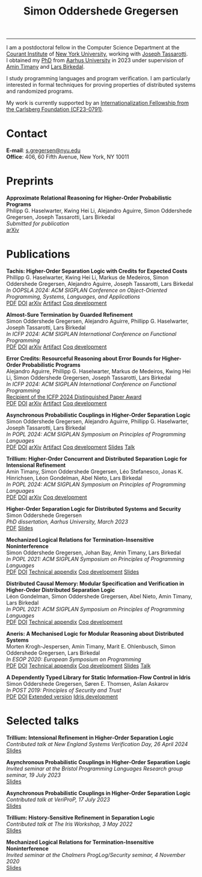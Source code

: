 #+TITLE: Simon Oddershede Gregersen 
#+AUTHOR: Simon Oddershede Gregersen
#+EMAIL: s.gregersen@nyu.edu
#+options: toc:nil num:0
#+options: author:nil creator:nil
#+options: html-style:nil html-scripts:nil
#+options: timestamp:nil
#+html_doctype: html5
#+html_head: <link rel="stylesheet" type="text/css" href="org.css" />

-----
#+attr_html: :style float: right; margin: 0 0 20px 20px; text-align: right;
#+begin_sidebar
#+ATTR_HTML: :style border-radius: 2%; width: 200px;
[[./photo.jpg]]
#+end_sidebar

# #+ATTR_HTML: :style color: red;
# I am no longer affiliated with Aarhus University and may loose access to this homepage.
# Please continue to my personal website at _*[[https://simongregersen.com][https://simongregersen.com]]*_.

I am a postdoctoral fellow in the Computer Science Department at the [[https://cims.nyu.edu][Courant Institute]] of [[https://www.nyu.edu][New York University]], working with [[https://cs.nyu.edu/~jt4767/][Joseph Tassarotti]].
I obtained my [[https://pure.au.dk/portal/en/publications/higherorder-separation-logic-for-distributed-systems-and-security(ff07ec22-10d5-4e8e-86da-3e2a5609b2bd).html][PhD]] from [[http://cs.au.dk][Aarhus University]] in 2023 under supervision of [[https://cs.au.dk/~timany][Amin Timany]] and [[http://cs.au.dk/~birke/][Lars Birkedal]].

I study programming languages and program verification.
I am particularly interested in formal techniques for proving properties of distributed systems and randomized programs.

My work is currently supported by an [[https://www.carlsbergfondet.dk/en/what-we-have-funded/cf23-0791/][Internationalization Fellowship from the Carlsberg Foundation (CF23-0791)]].

* Contact
:PROPERTIES:
:CUSTOM_ID: contact
:END:

*E-mail*: [[mailto:s.gregersen@nyu.edu][s.gregersen@nyu.edu]] \\
*Office*: 406, 60 Fifth Avenue, New York, NY 10011

#+begin_connect
[[https://orcid.org/0000-0001-6045-5232][file:orcid.svg]]
[[https://github.com/simongregersen][file:github.svg]]
[[https://scholar.google.com/citations?user=I-ltakEAAAAJ][file:scholar.svg]]
[[https://dblp.org/pid/263/1059.html][file:dblp.svg]]
#+end_connect

* Preprints
:PROPERTIES:
:CUSTOM_ID: preprints
:END:

#+begin_pubs
*Approximate Relational Reasoning for Higher-Order Probabilistic Programs* \\
Philipp G. Haselwarter, Kwing Hei Li, Alejandro Aguirre, Simon Oddershede Gregersen, Joseph Tassarotti, Lars Birkedal \\
/Submitted for publication/ \\
[[https://arxiv.org/abs/2407.14107][arXiv]]
#+end_pubs

* Publications
:PROPERTIES:
:CUSTOM_ID: publications
:END:

#+begin_pubs
*Tachis: Higher-Order Separation Logic with Credits for Expected Costs* \\
Phillipp G. Haselwarter, Kwing Hei Li, Markus de Medeiros, Simon Oddershede Gregersen, Alejandro Aguirre, Joseph Tassarotti, Lars Birkedal \\
/In OOPSLA 2024: ACM SIGPLAN Conference on Object-Oriented Programming, Systems, Languages, and Applications/ \\
[[./papers/2024-tachis.pdf][PDF]] [[https://doi.org/10.1145/3689753][DOI]] [[https://arxiv.org/abs/2405.20083][arXiv]] [[https://zenodo.org/records/12659527][Artifact]] [[https://github.com/logsem/clutch][Coq development]]

*Almost-Sure Termination by Guarded Refinement* \\
Simon Oddershede Gregersen, Alejandro Aguirre, Phillipp G. Haselwarter, Joseph Tassarotti, Lars Birkedal \\
/In ICFP 2024: ACM SIGPLAN International Conference on Functional Programming/ \\
[[./papers/2024-caliper.pdf][PDF]] [[https://doi.org/10.1145/3674632][DOI]] [[https://arxiv.org/abs/2404.08494][arXiv]] [[https://zenodo.org/records/11481248][Artifact]] [[https://github.com/logsem/clutch][Coq development]]

*Error Credits: Resourceful Reasoning about Error Bounds for Higher-Order Probabilistic Programs* \\
Alejandro Aguirre, Phillipp G. Haselwarter, Markus de Medeiros, Kwing Hei Li, Simon Oddershede Gregersen, Joseph Tassarotti, Lars Birkedal \\
/In ICFP 2024: ACM SIGPLAN International Conference on Functional Programming/ \\
_Recipient of the ICFP 2024 Distinguished Paper Award_ \\
[[./papers/2024-eris.pdf][PDF]] [[https://doi.org/10.1145/3674635][DOI]] [[https://arxiv.org/abs/2404.14223][arXiv]] [[https://zenodo.org/records/11489778][Artifact]] [[https://github.com/logsem/clutch][Coq development]]

*Asynchronous Probabilistic Couplings in Higher-Order Separation Logic* \\
Simon Oddershede Gregersen, Alejandro Aguirre, Phillipp G. Haselwarter, Joseph Tassarotti, Lars Birkedal \\
/In POPL 2024: ACM SIGPLAN Symposium on Principles of Programming Languages/ \\
[[./papers/2024-clutch.pdf][PDF]] [[https://doi.org/10.1145/3632868][DOI]] [[https://arxiv.org/abs/2301.10061][arXiv]] [[https://zenodo.org/records/8424490][Artifact]] [[https://github.com/logsem/clutch][Coq development]] [[./slides/2024-popl.pdf][Slides]] [[https://www.youtube.com/watch?v=pWbixzvXcLU&list=PLyrlk8Xaylp4ZCixLbPzpALO4JEquzcvz&index=21][Talk]]

*Trillium: Higher-Order Concurrent and Distributed Separation Logic for Intensional Refinement* \\
Amin Timany, Simon Oddershede Gregersen, Léo Stefanesco, Jonas K. Hinrichsen, Léon Gondelman, Abel Nieto, Lars Birkedal \\
/In POPL 2024: ACM SIGPLAN Symposium on Principles of Programming Languages/ \\
[[./papers/2024-trillium.pdf][PDF]] [[https://doi.org/10.1145/3632851][DOI]] [[https://arxiv.org/abs/2109.07863][arXiv]] [[https://github.com/logsem/trillium][Coq development]]

*Higher-Order Separation Logic for Distributed Systems and Security* \\
Simon Oddershede Gregersen \\
/PhD dissertation, Aarhus University, March 2023/ \\
[[./papers/2023-thesis.pdf][PDF]] [[./slides/2023-phd-defence.pdf][Slides]]

*Mechanized Logical Relations for Termination-Insensitive Noninterference* \\
Simon Oddershede Gregersen, Johan Bay, Amin Timany, Lars Birkedal \\
/In POPL 2021: ACM SIGPLAN Symposium on Principles of Programming Languages/ \\
[[./papers/2021-tiniris.pdf][PDF]] [[https://doi.org/10.1145/3434291][DOI]] [[./papers/2021-tiniris-appendix.pdf][Technical appendix]] [[https://github.com/logsem/iris-tini][Coq development]] [[./slides/2021-popl.pdf][Slides]]

*Distributed Causal Memory: Modular Specification and Verification in Higher-Order Distributed Separation Logic* \\
Léon Gondelman, Simon Oddershede Gregersen, Abel Nieto, Amin Timany, Lars Birkedal \\
/In POPL 2021: ACM SIGPLAN Symposium on Principles of Programming Languages/ \\
[[./papers/2021-ccddb.pdf][PDF]] [[https://doi.org/10.1145/3434323][DOI]] [[./papers/2021-ccddb-appendix.pdf][Technical appendix]] [[https://doi.org/10.5281/zenodo.4066607][Coq development]]

*Aneris: A Mechanised Logic for Modular Reasoning about Distributed Systems* \\
Morten Krogh-Jespersen, Amin Timany, Marit E. Ohlenbusch, Simon Oddershede Gregersen, Lars Birkedal \\
/In ESOP 2020: European Symposium on Programming/ \\
[[./papers/2020-aneris.pdf][PDF]] [[https://doi.org/10.1007/978-3-030-44914-8_13][DOI]] [[./papers/2020-aneris-appendix.pdf][Technical appendix]] [[https://github.com/logsem/aneris][Coq development]] [[./slides/2021-esop.pdf][Slides]] [[https://www.morressier.com/article/aneris-mechanised-logic-modular-reasoning-distributed-systems/604907f41a80aac83ca25d44][Talk]]

*A Dependently Typed Library for Static Information-Flow Control in Idris* \\
Simon Oddershede Gregersen, Søren E. Thomsen, Aslan Askarov \\
/In POST 2019: Principles of Security and Trust/ \\
[[./papers/2019-post-depsec.pdf][PDF]] [[https://doi.org/10.1007/978-3-030-17138-4_3][DOI]] [[./papers/2019-post-depsec-full.pdf][Extended version]] [[https://github.com/simongregersen/DepSec][Idris development]]
#+end_pubs

* Selected talks
:PROPERTIES:
:CUSTOM_ID: talks
:END:

#+begin_pubs
*Trillium: Intensional Refinement in Higher-Order Separation Logic* \\
/Contributed talk at New England Systems Verification Day, 26 April 2024/ \\
[[./slides/2024-nesvd.pdf][Slides]]

*Asynchronous Probabilistic Couplings in Higher-Order Separation Logic* \\
/Invited seminar at the Bristol Programming Languages Research group seminar, 19 July 2023/ \\
[[./slides/2023-bristol.pdf][Slides]]

*Asynchronous Probabilistic Couplings in Higher-Order Separation Logic* \\
/Contributed talk at VeriProP, 17 July 2023/ \\
[[./slides/2023-veriprop.pdf][Slides]]

*Trillium: History-Sensitive Refinement in Separation Logic* \\
/Contributed talk at The Iris Workshop, 3 May 2022/ \\
[[./slides/2022-iris-workshop.pdf][Slides]]

*Mechanized Logical Relations for Termination-Insensitive Noninterference* \\
/Invited seminar at the Chalmers ProgLog/Security seminar, 4 November 2020/ \\
[[./slides/2020-chalmers.pdf][Slides]]
#+end_pubs

# ** Teaching
#   - Teaching assistant for Compilation with [[http://askarov.net][Aslan Askarov]] (BSc course, [[https://kursuskatalog.au.dk/en/course/100489/Compilation][2020]])
#   - Guest lecturer in Program Analysis and Verification (MSc course, [[https://kursuskatalog.au.dk/en/course/92807/Program-Analysis-and-Verification][2019]]) on
#     /Concurrency and Invariants/
#   - Guest lecturer in Language-Based Security (MSc course, [[https://kursuskatalog.au.dk/en/course/82764/Language-Based-Security][2019]]) on /Spectre and
#     Meltdown/
#   - Teaching assistant for Programming Languages with [[https://cs.au.dk/~amoeller][Anders Møller]] (BSc
#     course, [[https://kursuskatalog.au.dk/en/course/72475/Programming-Languages][2018]], [[https://kursuskatalog.au.dk/en/course/82755/Programming-Languages][2019]], [[https://kursuskatalog.au.dk/en/course/111642/Programming-Languages][2022]])
#   - Teaching assistant for Functional Programming with [[http://users-cs.au.dk/spitters/][Bas Spitters]] (MSc
#     course, [[https://kursuskatalog.au.dk/en/course/82741/Functional-Programming][2018]])
